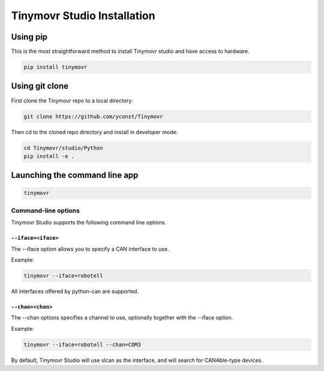 ****************************
Tinymovr Studio Installation
****************************

Using pip
#########

This is the most straightforward method to install Tinymovr studio and have access to hardware.

.. code-block:: console

    pip install tinymovr

Using git clone
###############

First clone the Tinymovr repo to a local directory:

.. code-block:: console

    git clone https://github.com/yconst/Tinymovr

Then cd to the cloned repo directory and install in developer mode:

.. code-block:: console

    cd Tinymovr/studio/Python
    pip install -e .

Launching the command line app
##############################

.. code-block:: console

    tinymovr

Command-line options
********************

Tinymovr Studio supports the following command line options.


``--iface=<iface>``
===================

The --iface option allows you to specify a CAN interface to use.

Example:

.. code-block:: console

    tinymovr --iface=robotell

All interfaces offered by python-can are supported.

``--chan=<chan>``
=================

The --chan options specifies a channel to use, optionally together with the --iface option.

Example:

.. code-block:: console

    tinymovr --iface=robotell --chan=COM3

By default, Tinymovr Studio will use slcan as the interface, and will search for CANAble-type devices.
